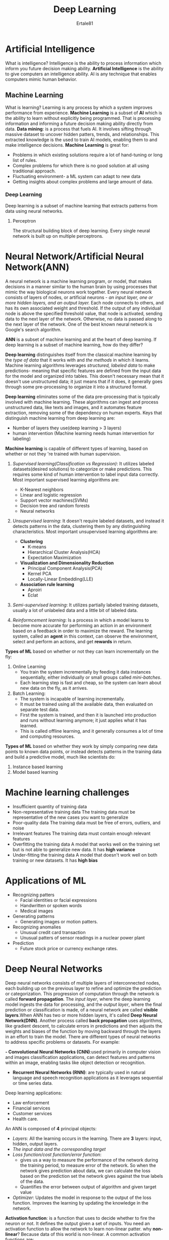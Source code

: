 #+AUTHOR: Ertale81
#+TITLE: Deep Learning

* Artificial Intelligence
What is intelligence?
Intelligence is the ability to process information which inform you future decision making
ability.
*Artificial Intelligence* is the ability to give computers an intelligence ability.
AI is any technique that enables computers mimic human behavior.

** Machine Learning
What is learning?
Learning is any process by which a system improves performance from experience.
*Machine Learning* is a subset of *AI* which is the ability to learn without explicitly being
programmed. That is processing information and informing a future decision making ability
directly from data.
*Data mining*: is a process that fuels AI. It involves sifting through massive dataset to
uncover hidden patters, trends, and relationships. This extracted knowledge is the used
to train AI models, enabling them to and make intelligence decisions.
*Machine Learning* is great for:
- Problems in which existing solutions require a lot of hand-tuning or long list of rules.
- Complex problems for which there is no good solution at all using traditional approach.
- Fluctuating environment- a ML system can adapt to new data
- Getting insights about complex problems and large amount of data.
  
*** Deep Learning
Deep learning is a subset of machine learning that extracts patterns from data using neural networks.
**** Perceptron
The structural building block of deep learning. Every single neural network is built up on multiple perceptrons.

* Neural Network/Artificial Neural Network(ANN)

A neural network is a machine learning program, or model, that makes decisions in a manner
similar to the human brain by using processes that mimic the way biological neurons work
together.
Every neural network consists of layers of nodes, or artificial neurons - /an input layer,/
/one or more hidden layers, and an output layer./ Each node connects to others, and has its own
associated weight and threshold. If the output of any individual node is above the specified
threshold value, that node is activated, sending data to the next layer of the network.
Otherwise, no data is passed along to the next layer of the network.
One of the best known neural network is Google's search algorithm.

*ANN* is a subset of machine learning and at the heart of deep learning.
If deep learning is a subset of machine learning, how do they differ?

*Deep learning* distinguishes itself from the classical machine learning by the /type of data/
that it works with and /the methods/ in which it learns. Machine learning algorithms leverages
/structured, labeled data/ to make predictions- meaning that specific features are defined
from the input data for the model and organized into tables. This doesn't necessary mean
that it doesn't use unstructured data; it just means that if it does, it generally goes through some pre-processing to organize it into a structured format.

*Deep learning* eliminates some of the data pre-processing that is typically involved with
machine learning. These algorithms can ingest and process unstructured data, like texts and
images, and it automates feature extraction, removing some of the dependency on human experts.
Keys that distinguish machine learning from deep learning are:
- Number of layers they use(deep learning > 3 layers)
- human intervention (Machine learning needs human intervention for labeling)

*Machine learning* is capable of different types of learning, based on whether or not
they 're trained with human supervision.
1. /Supervised learning(Classification vs Regression)/:
   It utilizes labeled datasets(desired solutions) to categorize or make predictions.
   This requires some kind of human intervention to label input data correctly.
   Most important supervised learning algorithms are:
   + K-Nearest neighbors
   + Linear and logistic regression
   + Support vector machines(SVMs)
   + Decision tree and random forests
   + Neural networks
     
2. /Unsupervised learning/: It doesn't require labeled datasets, and instead it detects patterns in the data, clustering them by any distinguishing characteristics.
   Most important unsupervised learning algorithms are:
   + *Clustering*
     - K-means
     - Hierarchical Cluster Analysis(HCA)
     - Expectation Maximization
   + *Visualization and Dimensionality Reduction*
     - Principal Component Analysis(PCA)
     - Kernel PCA
     - Locally-Linear Embedding(LLE)
   + *Association rule learning*
     - Aproiri
     - Eclat
     
3. /Semi-supervised learning/: It utilizes partially labeled training datasets, usually
   a lot of unlabeled data and a little bit of labeled data.
   
4. /Reinformcement learning/: Is a process in which a model learns to become more accurate for performing an action in an environment based on a feedback in order to maximize the reward.
   The learning system, called an *agent* in this context, can observe the environment, select
   and perform an actions, and get *rewards* in return.

*Types of ML* based on whether or not they can learn incrementally on the fly:
1. Online Learning
   - You train the system incrementally by feeding it data instances sequentially, either
     individually or small groups called /mini-batches/.
   - Each learning step is fast and cheap, so the system can learn about new data on the fly,
     as it arrives.
2. Batch Learning:
   - The system is incapable of learning incrementally.
   - It must be trained using all the available data, then evaluated on separate test data.
   - First the system is trained, and then it is launched into production and runs without
     learning anymore; it just applies what it has learned.
   - This is called offline learning, and it generally consumes a lot of time and computing
     resources.
*Types of ML* based on whether they work by simply comparing new data points to known data
points, or instead detects patterns in the training data and build a predictive model, much
like scientists do:
1. Instance based learning
2. Model based learning
* Machine learning challenges
+ Insufficient quantity of training data
+ Non-representative training data
  The training data must be representative of the new cases you want to generalize
+ Poor-quality data
  The training data must be free of errors, outliers, and noise
+ Irrelevant features
  The training data must contain enough relevant features
+ Overfitting the training data
  A model that works well on the training set but is not able to generalize new data.
  It has *high variance*
+ Under-fitting the training data
  A model that doesn't work well on both training or new datasets.
  It has *high bias*
* Applications of ML
+ Recognizing patters
  - Facial identities or facial expressions
  - Handwritten or spoken words
  - Medical images
+ Generating patterns
  - Generating images or motion patters.
+ Recognizing anomalies
  - Unusual credit card transaction
  - Unusual patters of sensor readings in a nuclear power plant
+ Prediction
  - Future stock price or currency exchange rates.

* Deep Neural Networks
Deep neural networks consists of multiple layers of interconnected nodes, each building up on
the previous layer to refine and optimize the prediction or categorization. This progression
of computation through the network is called *forward propagation*.
The /input layer/, where the deep learning model ingests the data for processing, and
the /output layer/, where the final prediction or classification is made, of a neural network
are called *visible layers*.When ANN has two or more hidden layers, it's called *Deep Neural Network(DNN)*.
Another process called *back propagation* uses algorithms, like gradient descent, to calculate
errors in predictions and then adjusts the weights and biases of the function by moving
backward through the layers in an effort to train the model.
There are different types of neural networks to address specific problems or datasets.
For example:

*- Convolutional Neural Networks (CNN)*:used primarily in computer vision and
images classification applications, can detect features and patterns within an image,
enabling tasks like object detection or recognition.
- *Recurrent Neural Networks (RNN)*: are typically used in natural language and speech
  recognition applications as it leverages sequential or time series data.
  
Deep learning applications:
+ Law enforcement
+ Financial services
+ Customer services
+ Health care.

An ANN is composed of *4* principal objects:
+ /Layers/: All the learning occurs in the learning.
  There are *3* layers: input, hidden, output layers.
+ /The input data and the corresponding target/
+ /Loss function/cost function/error function/:
  - gives us a way to measure the performance of the network during the training period,
    to measure error of the network. So when the network gives prediction
    about data, we can calculate the loss based on the prediction set the network gives
    against the true labels of the data.
  - Quantifies the error between output of algorithm and given target value
+ /Optimizer/: Updates the model in response to the output of the loss function.
  Improves the learning by updating the knowledge in the network.

*Activation function*: is a function that uses to decide whether to fire the neuron or not.
It defines the output given a set of inputs.
You need an activation function to allow the network to learn non-linear patter.
why *non-linear*? Because data of this world is non-linear.
A common activation functions are:
- /Rectified Linear Unit(ReLU), sigmoid function, Tanh,..../
*Relu*: gives zero for all negative values and the value itself for positive values.
*Loss function*: Used to measure the performance of the learning.
Supervised learning has two types:
+ Classification: It predicts the class of the dataset based on the independent input
  variable. Class is the categorical or discrete values. Like the image of an animal is a
  cat or a dog?
+ Regression: It predicts the continuous output variables based on the independent variable.
  Like the prediction of house price based on different parameters like house age, distance
  from the main road, location, area, etc...
  
For binary classification, when specifying loss function, it is common practice to use
*a binary cross entropy loss function*.
In the linear regression you can use the *mean square error*.
The loss function is an important metric to estimate the performance of the optimizer.
The optimizer will help improve the weights of the network in order to decrease the loss.
There are different optimizers available, but the most common one is *Stochastic Gradient*
*Descent*.
Conventional optimizers are:
- Momentum optimization
- Nesterove Accelerated Gradient
- AdaGrad
- Adam(Adaptive moment estimation) Optimization
  
* Limitations of Neural Network
** Overfitting:
A common problem with the complex neural net is the difficulties in generalizing unseen
data.
Overfitting is when a model offers ideal predictions when tested against training data
but fails against new, unidentified(validating) data.
This scenario is observable when:
- The model is highly complex or convoluted
- The model over trains on a single or specific dataset, warping its ability to analyze
  new data
- The training data contains inapplicable information or noise, which can taint the
  model's algorithm.
  
*How to prevent overfitting?*
1. Increase the volume of training data
2. Introduce data augmentation
3. Halt training when necessary- you can stop the training process before a model becomes
   too focused on minor details or noise the training data.

If the data are unbalanced within groups (i.e, not enough data available in some groups),
the network will learn very well during training but will not have the ability to generalize
such patterns to *never-seen-before* data.
There is a trade-off in ML between optimization and generalization.
*Optimizing* a model requires to find the best parameters that minimize the loss of the
training set.
*Generalization,* however, tells how the model behaves for unseen data.

To prevent the model from capturing specific details or unwanted patterns of the training
data, you can use different techniques. The best method is to have a balanced dataset
with sufficient amount of data.
The art of reducing overfitting is called *regularization.*
Some of the conventional techniques:
- Network size
- Weight regularization
- Drop out
  
** Underfitting:
An underfit model performs poorly both on training and new(validating) data. Underfitting
in ML occurs when a model is too simplistic to capture or learn the underlying patterns
in the training data. Other underlying reasons may include:
- Scanty or limited training data
- Inadequate model training time
e.g: you're using a weather forecasting model with only one variable, such as temperature,
to predict rainfall. Devoid of crucial training factors like humidity, wind speed, or
atmospheric pressure, the model will likely erroneously forecast rain due to a mere
temperature decline.

*How to prevent undrfitting?*
1. Maximize training time
2. Optimize model complexity
3. Minimize regularization
   
Detecting overfitting is trickier than spotting underfitting because overfitted models show
impressive accuracy on their training data.

* Introduction to TensorFlow
TensorFlow is an open source software library for *numerical computation using data*
*flow graphs*.
TensorFlow provides multiple APIs:
- Low level- gives complete programming control with high degree of flexibility.
- High level- which take care of repetitive tasks and low-level details.

Some key concepts regarding to TensorFlow:
/Tensor/: Primary data structure of TensorFlow
A *Tensor* is a vector or matrix of n-dimensions that represent all types of data. All values
in tensor hold identical data type with a known ( or partially )known *shape*.
/Feature vectors/: (in ML) will be the primary input to populate a tensor.

In TensorFlow, a tensor is a collection of feature vectors(i.e, array) of n-dimensions.
/A computational graph/ is a series of TensorFlow operations.
The following two principles are used by TensorFlow core:
1. computational graph
2. Run the computational graph

/Session/: an object that encapsulates the environment in which operation objects are executed.
- are objects that place operations onto devices such as CPUs or GPUs
/A place holder/: is a promise to provide a value later.
